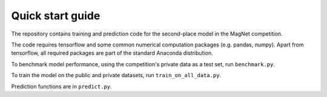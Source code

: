 Quick start guide
=================

The repository contains training and prediction code for the second-place model in the
MagNet competition.

The code requires tensorflow and some common numerical computation packages (e.g. pandas, numpy). Apart from tensorflow,
all required packages are part of the standard Anaconda distribution.

To benchmark model performance, using the competition's private data as a test set, run ``benchmark.py``.

To train the model on the public and private datasets, run ``train_on_all_data.py``.

Prediction functions are in ``predict.py``.

